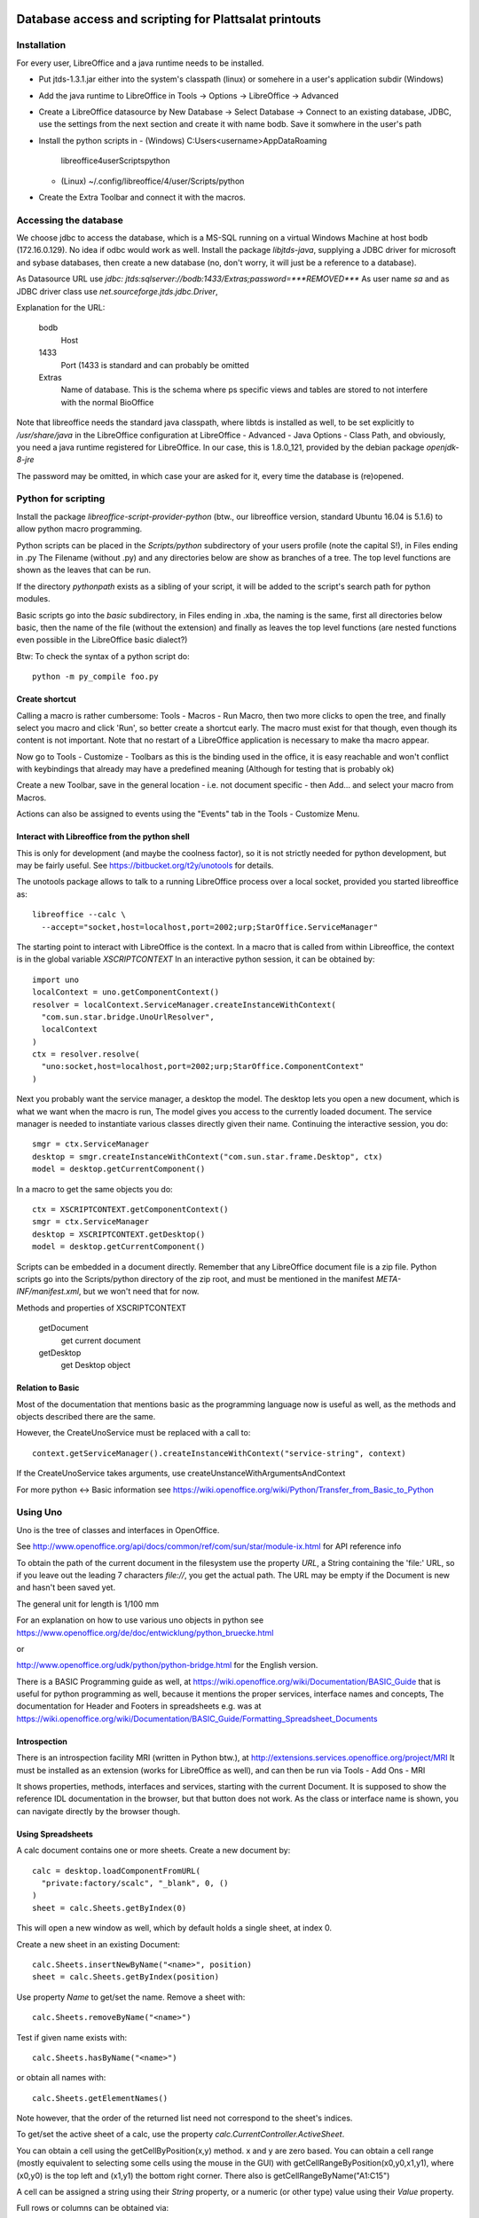 Database access and scripting for Plattsalat printouts
======================================================

Installation
------------
For every user, LibreOffice and a java runtime needs to be installed.

- Put jtds-1.3.1.jar either into the system's classpath (linux)
  or somehere in a user's application subdir (Windows)
- Add the java runtime to LibreOffice in Tools -> Options -> LibreOffice
  -> Advanced
- Create a LibreOffice datasource by New Database -> Select Database ->
  Connect to an existing database, JDBC, use the settings from the next
  section and create it with name bodb. Save it somwhere in the user's
  path
- Install the python scripts in
  - (Windows) C:\Users\<username>\AppData\Roaming
    \libreoffice\4\user\Scripts\python
  - (Linux) ~/.config/libreoffice/4/user/Scripts/python
- Create the Extra Toolbar and connect it with the macros.

Accessing the database
----------------------
We choose jdbc to access the database, which is a MS-SQL running on a virtual
Windows Machine at host bodb (172.16.0.129). No idea if odbc would work as
well. Install the package `libjtds-java`, supplying a JDBC driver for
microsoft and sybase databases, then create a new database (no, don't worry,
it will just be a reference to a database).

As Datasource URL use
`jdbc: jtds:sqlserver://bodb:1433/Extras;password=***REMOVED***`
As user name
`sa`
and as JDBC driver class use
`net.sourceforge.jtds.jdbc.Driver`, 

Explanation for the URL:

  bodb
    Host
  1433
    Port (1433 is standard and can probably be omitted
  Extras
    Name of database. This is the schema where ps specific views and
    tables are stored to not interfere with the normal BioOffice

Note that libreoffice needs the standard
java classpath, where libtds is installed as well, to be set explicitly to
`/usr/share/java` in the LibreOffice configuration at LibreOffice - Advanced -
Java Options - Class Path, and obviously, you need a java runtime registered
for LibreOffice. In our case, this is 1.8.0_121, provided by the debian
package `openjdk-8-jre`

The password may be omitted, in which case your are asked for it, every time
the database is (re)opened.

Python for scripting
--------------------
Install the package `libreoffice-script-provider-python` (btw., our
libreoffice version, standard Ubuntu 16.04 is 5.1.6) to allow python
macro programming.

Python scripts can be placed in the `Scripts/python` subdirectory of your
users profile (note the capital S!), in Files ending in .py The Filename
(without .py) and any directories below are show as branches of a tree. The
top level functions are shown as the leaves that can be run.

If the directory `pythonpath` exists as a sibling of your script, it will be
added to the script's search path for python modules.

Basic scripts go into the `basic` subdirectory, in Files ending in .xba, the
naming is the same, first all directories below basic, then the name of the
file (without the extension) and finally as leaves the top level functions
(are nested functions even possible in the LibreOffice basic dialect?)

Btw: To check the syntax of a python script do::

  python -m py_compile foo.py



Create shortcut
~~~~~~~~~~~~~~~
Calling a macro is rather cumbersome: Tools - Macros - Run Macro, then two
more clicks to open the tree, and finally select you macro and click 'Run',
so better create a shortcut early. The macro must exist for that though,
even though its content is not important. Note that no restart of a
LibreOffice application is necessary to make tha macro appear.

Now go to Tools - Customize - Toolbars as this is the binding used in the
office, it is easy reachable and won't conflict with keybindings that already
may have a predefined meaning (Although for testing that is probably ok)

Create a new Toolbar, save in the general location - i.e. not document
specific - then Add... and select your macro from Macros.

Actions can also be assigned to events using the "Events" tab in the Tools -
Customize Menu.

Interact with Libreoffice from the python shell
~~~~~~~~~~~~~~~~~~~~~~~~~~~~~~~~~~~~~~~~~~~~~~~
This is only for development (and maybe the coolness factor), so it is not
strictly needed for python development, but may be fairly useful. See
https://bitbucket.org/t2y/unotools for details.

The unotools package allows to talk to a running LibreOffice process over a
local socket, provided you started libreoffice as::

  libreoffice --calc \
    --accept="socket,host=localhost,port=2002;urp;StarOffice.ServiceManager"

The starting point to interact with LibreOffice is the context. In a macro
that is called from within Libreoffice, the context is in the global variable
`XSCRIPTCONTEXT` In an interactive python session, it can be obtained by::

  import uno
  localContext = uno.getComponentContext()
  resolver = localContext.ServiceManager.createInstanceWithContext(
    "com.sun.star.bridge.UnoUrlResolver",
    localContext
  )
  ctx = resolver.resolve(
    "uno:socket,host=localhost,port=2002;urp;StarOffice.ComponentContext"
  )

Next you probably want the service manager, a desktop the model.  The desktop
lets you open a new document, which is what we want when the macro is run, The
model gives you access to the currently loaded document. The service manager
is needed to instantiate various classes directly given their name.
Continuing the interactive session, you do::

  smgr = ctx.ServiceManager
  desktop = smgr.createInstanceWithContext("com.sun.star.frame.Desktop", ctx)
  model = desktop.getCurrentComponent()

In a macro to get the same objects you do::

  ctx = XSCRIPTCONTEXT.getComponentContext()
  smgr = ctx.ServiceManager
  desktop = XSCRIPTCONTEXT.getDesktop()
  model = desktop.getCurrentComponent()

Scripts can be embedded in a document directly. Remember that any LibreOffice
document file is a zip file. Python scripts go into the Scripts/python
directory of the zip root, and must be mentioned in the manifest
`META-INF/manifest.xml`, but we won't need that for now.

Methods and properties of XSCRIPTCONTEXT

  getDocument
    get current document
  getDesktop
    get Desktop object

Relation to Basic
~~~~~~~~~~~~~~~~~
Most of the documentation that mentions basic as the programming language now
is useful as well, as the methods and objects described there are the same.

However, the CreateUnoService must be replaced with a call to::

  context.getServiceManager().createInstanceWithContext("service-string", context)

If the CreateUnoService takes arguments, use createUnstanceWithArgumentsAndContext

For more python <-> Basic information see
https://wiki.openoffice.org/wiki/Python/Transfer_from_Basic_to_Python

Using Uno
---------
Uno is the tree of classes and interfaces in OpenOffice.

See
http://www.openoffice.org/api/docs/common/ref/com/sun/star/module-ix.html
for API reference info

To obtain the path of the current document in the filesystem use
the property `URL`, a String containing the 'file:' URL, so if you leave out the
leading 7 characters `file://`, you get the actual path. The URL may be empty
if the Document is new and hasn't been saved yet.

The general unit for length is 1/100 mm

For an explanation on how to use various uno objects in python see
https://www.openoffice.org/de/doc/entwicklung/python_bruecke.html

or

http://www.openoffice.org/udk/python/python-bridge.html for the English
version.

There is a BASIC Programming guide as well, at
https://wiki.openoffice.org/wiki/Documentation/BASIC_Guide
that is useful for python programming as well, because it mentions the proper
services, interface names and concepts, The documentation for Header and
Footers in spreadsheets e.g. was at
https://wiki.openoffice.org/wiki/Documentation/BASIC_Guide/Formatting_Spreadsheet_Documents

Introspection
~~~~~~~~~~~~~
There is an
introspection facility MRI (written in Python btw.), at
http://extensions.services.openoffice.org/project/MRI
It must be installed as an extension (works for LibreOffice as well), and can
then be run via Tools - Add Ons - MRI

It shows properties, methods, interfaces and services, starting with the
current Document. It is supposed to show the reference IDL documentation in
the browser, but that button does not work. As the class or interface name is
shown, you can navigate directly by the browser though.

Using Spreadsheets
~~~~~~~~~~~~~~~~~~
A calc document contains one or more sheets. Create a new document by::

  calc = desktop.loadComponentFromURL(
    "private:factory/scalc", "_blank", 0, ()
  )
  sheet = calc.Sheets.getByIndex(0)

This will open a new window as well, which by default holds a single sheet, at
index 0. 

Create a new sheet in an existing Document::

  calc.Sheets.insertNewByName("<name>", position)
  sheet = calc.Sheets.getByIndex(position)

Use property `Name` to get/set the name. Remove a sheet with::

  calc.Sheets.removeByName("<name>")

Test if given name exists with::

  calc.Sheets.hasByName("<name>")

or obtain all names with::

  calc.Sheets.getElementNames()

Note however, that the order of the returned list need not correspond to the
sheet's indices.

To get/set the active sheet of a calc, use the property
`calc.CurrentController.ActiveSheet`.

You can obtain a cell using the getCellByPosition(x,y) method. x and y are
zero based. You can obtain a cell range (mostly equivalent to selecting some
cells using the mouse in the GUI) with getCellRangeByPosition(x0,y0,x1,y1),
where (x0,y0) is the top left and (x1,y1) the bottom right corner. There also
is getCellRangeByName("A1:C15")

A cell can be assigned a string using their `String` property, or a numeric
(or other type) value using their `Value` property.

Full rows or columns can be obtained via::

  sheet.getColumns().getByIndex(n)
  sheet.getRows().getByIndex

Columns have a Width, Rows have a Height, both setable and getable. By
assigning to the Column property `OptimalWidth`, the column can be made just
wide enough to never clip its content. This is a one-time action, the width
can later be set manually, and if the content changes it won't be adjusted
automatically.

Cells (either a single or a range) can be formatted by assigning to their
proprties:

  CharHeight
    Font height (in points)
  CharWeight
    Can be used to select bold face, see below
  CellBackColor
    Background color, as 0xrrggbb
  TopBorder
  BottomBorder
  LeftBorder
  RightBorder
    Borders. use a BorderLine2 object (note the 2), with Properties
    `Color`, `InnerLineWidth`, `OuterLineWidth`, `LineDistance`, `LineStyle`

For other properties see
`com.sun.star.style.CharacterProperties` and
`com.sun.star.style.ParagraphProperties` and for special formatting
`com.sun.star.table.CellProperties`

Bold face is a special constant, obtained in python via::
'
  bf = uno.getConstantByName("com.sun.star.awt.FontWeight.BOLD")

Split/Merge cells by getting a cell range and call the .merge(True) method for
merging, merge(False) for splitting. The option in the dialog where content is
moved up is not available.

Number formats are of type Long, because they are specified by an index into
a table where rather complex format may be specified. All numbre formats of
a document are listed in its `NumberFormats` property. There are some standard
formats defined for a locale, `CURRENCY`, `DATE`, `TIME`. `PERCENT`, ...
To put it all together::

  from com.sun.star.lang import Locale
  loc = Locale('de','DE','')
  curr = uno.getConstantByName("com.sun.star.util.NumberFormat.CURRENCY")
  cf = doc.NumberFormats.getStandardFormat(curr, loc)

Indices for existing entries can be obtained by::

  numberformats.queryKey(numberformatstring, localformat, bool)

Types can be obtained by importing them from the right `com.sun.star`
module. E.g. a sheet has the property TitleRows, to set the rows that will be
printed on every page on the top, if the printout runs over several pages.
The property is of the type ``com.sun.star.table.CellRangeAddress``.
The constructor allows each of the components Sheet, StartColumn, StartRow,
EndColumn, EndRow to be set via keyword arguments. So the following code will
make Row 0 and 1 be repeated on top of every printed page (sheet is the
spreadsheet object)::

  from com.sun.star.table import CellRangeAddress
  sheet.setTitleRows(CellRangeAddress(StartRow=0,EndRow=1))

To set only part of a cell text in boldface, you need a cursor, move it (the
second argument is True to expand the selection) and then set the property::

  cell = sheet.getCellByPosition(1,0)
  cur  = cell.Text.createTextCuror()
  cur.goLeft(4, False)
  cur.goLeft(3. True)
  cur.setPropertyValue("CharWeight", bf)

Where bf is obtained as above.

To add or remove manual breaks use the IsStartOfNewPage property of a row.

Page properties
~~~~~~~~~~~~~~~
Printing margins, paper size, etc. are set via
`com.sun.star.style.PageProperties`: LeftMargin, RightMargin, TopMargin,
BottomMargin (all in hundredths of a millimeter, or 10 µm::

  Doc = ThisComponent
  StyleFamilies = Doc.StyleFamilies
  PageStyles = StyleFamilies.getByName("PageStyles")
  DefPage = PageStyles.getByName("Default")
 
  DefPage.LeftMargin = 1000
  DefPage.RightMargin = 1000
  DefPage.IsLandscape = True

The Content of headers and footers can be set by the HeaderFooterContent
service. The service can be obtained by the page style (`DefPage` in the
preceding example) as {Right|Left}Page{Header|Footer}Content, and offers three
properties: `LeftText`, `CenterText` and `RightText`. Obviously, Header is for
the headers and footer for the footers. Right is for odd numbered pages and
Left for even numbered pages. If Left is not set, all pages are done the style
set by Right.

You need to obtain the service as an object, modify the Properties and then
assign it back to the service to make the changes take effect::

  hs = DefPage.RightPageHeaderContent
  hs.LeftText.String = "foobar"
  DefPage.RightPageHeaderContent = hs



Using a database
~~~~~~~~~~~~~~~~
Get a db query::

  DatabaseContext = createUnoService( "com.sun.star.sdb.DatabaseContext" )
  DataSource = DatabaseContext.GetByName("bodb")
  query = DataSource.getByName("WObst")
  cmd = query.QueryDefinition.Command

  DBConn = DBSource.GetConnection("", "")

  DBStmt = DBConn.createStatement()
  DBRes = DBStmt.executeQuery("SELECT ...")

  While DBRes.next
    DBRes.getString(1)
  Wend

The executeQuery method returns an object of type `ResultSet`,
having methods `getString`, `getInt`,... other types are Byte, Short,
Double, Boolean, Date, Time, Timestamp, To navigate, there are
methods `next()`,

The purpose of the query services available at a DataSource is to define and
edit queries. The query services by themselves do not offer methods to execute
queries.

Plattsalat servera
------------------
The python program is stored on ``vserver2:/srv/samba/data/software/psmacros/``
as Psmacros.py User is nils-rennebarth To copy it, use::

  rsync -av /home/nils/src/ps/Psmacros.py \
    nils-rennebarth@vserver2:/srv/samba/data/software/psmacros


Libre Office general notes
--------------------------
The user profile is the folder storing all user related data like extensions,
custom dictionaries, templates, etc. It is located in

  Windows
    %APPDATA%/libreoffice\4\user (where APPDATA usually is

      Windows XP
        C:\Documents and Settings\<username>\Application Data
      Vista+
        C:\Users\<username>\AppData\Roaming

  GNU/Linux
    $HOME/.config/libreoffice/4/user

  MacOS
    $HOME/Library/Application Support/LibreOffice/4/user


Other URLs
----------

- https://wiki.openoffice.org/wiki/Python_as_a_macro_language
- https://wiki.openoffice.org/wiki/Documentation/BASIC_Guide/Formatting_Spreadsheet_Documents

Snippets
========

Local BioOffice notes
---------------------
The most used table is V_Artikelinfo which is actually a view::

  CREATE VIEW V_ArtikelInfo AS
  SELECT Artikel.WG, Artikel.EAN, Artikel.Bezeichnung, Artikel.VKEinheit,
  Artikel.Wiegeartikel, Artikel.Land, Einkauf.LiefID, Einkauf.ArtNr,
  Einkauf.EK0, Einkauf.VKGH, Verkauf.VK1, Verkauf.VK0, Verkauf.MwSt,
  Verkauf.LadenID, Verkauf.Waage
  FROM (BOArt.dbo.Verkauf FULL JOIN BOArt.dbo.Einkauf
    ON Verkauf.EAN = Einkauf.EAN)
  LEFT JOIN BOArt.dbo.Artikel
    ON (Artikel.EAN = Verkauf.EAN) OR (Artikel.EAN = Einkauf.EAN)
  WHERE Verkauf.Sortiment = 1

VK1 ist der Mitglieder-Verkaufspreis, VK0 der allgemeine Verkaufspreis

Kassenliste braucht Spalten EAN, Bezeichnung, VKEinheit, Land, VK1, VK0


Fleisch
-------
Ganze seite hochformat, Spalten: (VK1 = Mitgliederpreis)
EAN Bezeichnung VKEinheit VK1 VK0

Preise eher kleiner, EAN, Bez

LiefID= URIA FAUSER UNTERWEGER

eine Seite pro LiefID

Lose Produkte Lebensmittel
WG=0585, Unique Bezeichnung, da selbes Produkt von mehreren Lieferanten
eine Seite

Lose Prdukte Wasch
WG=0590

Eine Seite
1. Saft
WG=0400, iWG="HH"

2. 5Elemente
Lieferid

WG='0070' 0200 0280 0340

Tennental

Lieferid=Tennnental
WG 0020 0025 0060

Am besten als Menü
